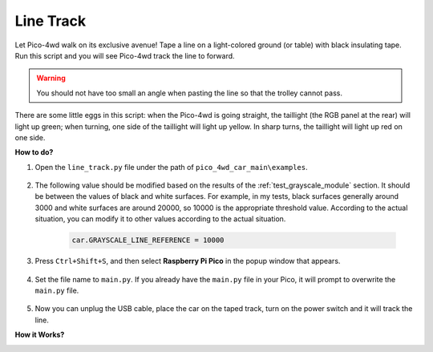 Line Track
===================

.. image:: img/example_line.png

Let Pico-4wd walk on its exclusive avenue! Tape a line on a light-colored ground (or table) with black insulating tape. Run this script and you will see Pico-4wd track the line to forward.

.. warning::
    You should not have too small an angle when pasting the line so that the trolley cannot pass.

There are some little eggs in this script: when the Pico-4wd is going straight, the taillight (the RGB panel at the rear) will light up green; when turning, one side of the taillight will light up yellow.
In sharp turns, the taillight will light up red on one side.


**How to do?**

#. Open the ``line_track.py`` file under the path of ``pico_4wd_car_main\examples``.

    .. image:: img/line_track1.png

#. The following value should be modified based on the results of the :ref:`test_grayscale_module` section. It should be between the values of black and white surfaces. For example, in my tests, black surfaces generally around 3000 and white surfaces are around 20000, so 10000 is the appropriate threshold value. According to the actual situation, you can modify it to other values according to the actual situation.

    .. code-block:: Python

        car.GRAYSCALE_LINE_REFERENCE = 10000

#. Press ``Ctrl+Shift+S``, and then select **Raspberry Pi Pico** in the popup window that appears.

    .. image:: img/line_track2.png

#. Set the file name to ``main.py``. If you already have the ``main.py`` file in your Pico, it will prompt to overwrite the ``main.py`` file.

    .. image:: img/line_track3.png

#. Now you can unplug the USB cable, place the car on the taped track, turn on the power switch and it will track the line.


**How it Works?**

.. image:: img/flowchart_line_track.png
    :width: 800